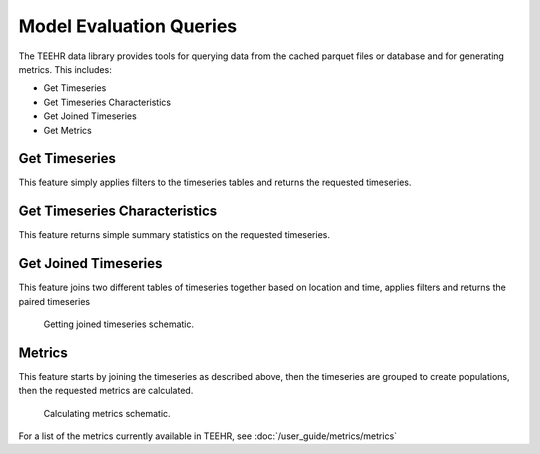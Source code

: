 .. _queries:

Model Evaluation Queries
========================

The TEEHR data library provides tools for querying data from the cached parquet files or database and for generating metrics.  This includes:

* Get Timeseries
* Get Timeseries Characteristics
* Get Joined Timeseries
* Get Metrics

Get Timeseries
--------------
This feature simply applies filters to the timeseries tables and returns the requested timeseries.


Get Timeseries Characteristics
------------------------------
This feature returns simple summary statistics on the requested timeseries.


Get Joined Timeseries
---------------------
This feature joins two different tables of timeseries together based on location and time, applies filters and returns the paired timeseries

.. figure:: ../../images/getting_started/joined_timeseries.png
   :scale: 75%

   Getting joined timeseries schematic.

Metrics
-------
This feature starts by joining the timeseries as described above, then the timeseries are grouped to create populations, then the requested metrics are calculated.

.. figure:: ../../images/getting_started/metrics.png
   :scale: 70%

   Calculating metrics schematic.

For a list of the metrics currently available in TEEHR, see :doc:`/user_guide/metrics/metrics`
